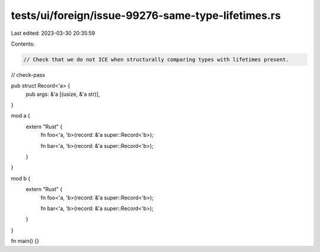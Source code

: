 tests/ui/foreign/issue-99276-same-type-lifetimes.rs
===================================================

Last edited: 2023-03-30 20:35:59

Contents:

.. code-block:: rs

    // Check that we do not ICE when structurally comparing types with lifetimes present.
// check-pass

pub struct Record<'a> {
    pub args: &'a [(usize, &'a str)],
}

mod a {
    extern "Rust" {
        fn foo<'a, 'b>(record: &'a super::Record<'b>);

        fn bar<'a, 'b>(record: &'a super::Record<'b>);
    }
}

mod b {
    extern "Rust" {
        fn foo<'a, 'b>(record: &'a super::Record<'b>);

        fn bar<'a, 'b>(record: &'a super::Record<'b>);
    }
}

fn main() {}


